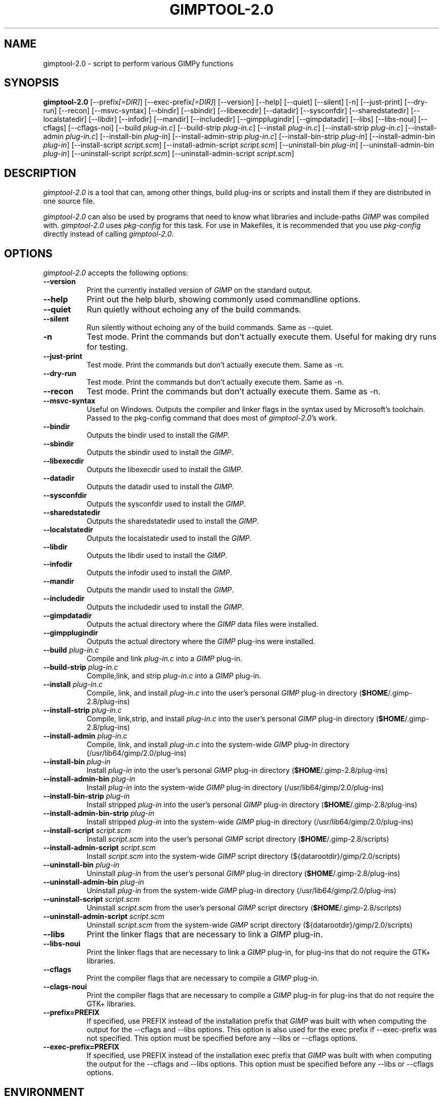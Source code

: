 .TH GIMPTOOL\-2.0 1 "Version 2.8.6" "GIMP Manual Pages"

.SH NAME
gimptool\-2.0 - script to perform various GIMPy functions


.SH SYNOPSIS
.B gimptool\-2.0
[\-\-prefix\fI[=DIR]\fP] [\-\-exec\-prefix\fI[=DIR]\fP] [\-\-version]
[\-\-help] [\-\-quiet] [\-\-silent] [\-n] [\-\-just-print] [\-\-dry-run]
[\-\-recon] [\-\-msvc-syntax]
[\-\-bindir] [\-\-sbindir] [\-\-libexecdir] [\-\-datadir]
[\-\-sysconfdir] [\-\-sharedstatedir] [\-\-localstatedir] [-\-libdir]
[\-\-infodir] [\-\-mandir] [\-\-includedir] [\-\-gimpplugindir]
[\-\-gimpdatadir] [\-\-libs] [\-\-libs-noui] [\-\-cflags] [\-\-cflags-noi]
[\-\-build \fIplug\-in.c\fP]
[\-\-build\-strip \fIplug\-in.c\fP] [\-\-install \fIplug\-in.c\fP]
[\-\-install-strip \fIplug\-in.c\fP] [\-\-install-admin \fIplug-in.c\fP] 
[\-\-install\-bin \fIplug\-in\fP]
[\-\-install\-admin\-strip \fIplug-in.c\fP]
[\-\-install\-bin\-strip \fIplug\-in\fP]
[\-\-\install\-admin\-bin \fIplug\-in\fP]
[\-\-install\-script \fIscript.scm\fP] 
[\-\-\install\-admin\-script \fIscript.scm\fP]
[\-\-uninstall\-bin \fIplug\-in\fP] [\-\-uninstall\-admin\-bin \fIplug\-in\fP]
[\-\-uninstall\-script \fIscript.scm\fP]
[\-\-uninstall\-admin\-script \fIscript.scm\fP]


.SH DESCRIPTION
.PP
\fIgimptool\-2.0\fP is a tool that can, among other things, build
plug-ins or scripts and install them if they are distributed in one
source file.
.PP
\fIgimptool\-2.0\fP can also be used by programs that need to know what
libraries and include-paths \fIGIMP\fP was compiled with. \fIgimptool\-2.0\fP
uses \fIpkg-config\fP for this task. For use in Makefiles, it is recommended
that you use \fIpkg-config\fP directly instead of calling \fIgimptool\-2.0\fP.


.SH OPTIONS
\fIgimptool\-2.0\fP accepts the following options:
.TP 8
.B  \-\-version
Print the currently installed version of \fIGIMP\fP on the standard output.
.TP 8
.B \-\-help
Print out the help blurb, showing commonly used commandline options.
.TP 8
.B \-\-quiet
Run quietly without echoing any of the build commands.
.TP 8
.B \-\-silent
Run silently without echoing any of the build commands. Same as \-\-quiet.
.TP 8
.B \-n
Test mode. Print the commands but don't actually execute them. Useful for
making dry runs for testing.
.TP 8
.B \-\-just-print
Test mode. Print the commands but don't actually execute them. Same as \-n.
.TP 8
.B \-\-dry-run
Test mode. Print the commands but don't actually execute them. Same as \-n.
.TP 8
.B \-\-recon
Test mode. Print the commands but don't actually execute them. Same as \-n.
.TP 8
.B \-\-msvc-syntax
Useful on Windows. Outputs the compiler and linker flags in the syntax
used by Microsoft's toolchain. Passed to the pkg-config command that
does most of \fIgimptool\-2.0\fP's work.
.TP 8
.B \-\-bindir
Outputs the bindir used to install the \fIGIMP\fP.
.TP 8
.B \-\-sbindir
Outputs the sbindir used to install the \fIGIMP\fP.
.TP 8
.B \-\-libexecdir
Outputs the libexecdir used to install the \fIGIMP\fP.
.TP 8
.B \-\-datadir
Outputs the datadir used to install the \fIGIMP\fP.
.TP 8
.B \-\-sysconfdir
Outputs the sysconfdir used to install the \fIGIMP\fP.
.TP 8
.B \-\-sharedstatedir
Outputs the sharedstatedir used to install the \fIGIMP\fP.
.TP 8
.B \-\-localstatedir
Outputs the localstatedir used to install the \fIGIMP\fP.
.TP 8
.B \-\-libdir
Outputs the libdir used to install the \fIGIMP\fP.
.TP 8
.B \-\-infodir
Outputs the infodir used to install the \fIGIMP\fP.
.TP 8
.B \-\-mandir
Outputs the mandir used to install the \fIGIMP\fP.
.TP 8
.B \-\-includedir
Outputs the includedir used to install the \fIGIMP\fP.
.TP 8
.B \-\-gimpdatadir
Outputs the actual directory where the \fIGIMP\fP data files were installed.
.TP 8
.B \-\-gimpplugindir
Outputs the actual directory where the \fIGIMP\fP plug-ins were installed.
.TP 8
.B  \-\-build \fIplug-in.c\fP
Compile and link \fIplug-in.c\fP into a \fIGIMP\fP plug-in.
.TP 8
.B  \-\-build\-strip \fIplug-in.c\fP
Compile,link, and strip \fIplug-in.c\fP into a \fIGIMP\fP plug-in.
.TP 8
.B  \-\-install \fIplug-in.c\fP
Compile, link, and install \fIplug-in.c\fP into the user's personal
\fIGIMP\fP plug-in directory (\fB$HOME\fP/.gimp-2.8/plug-ins)
.TP 8
.B  \-\-install\-strip \fIplug-in.c\fP
Compile, link,strip, and install \fIplug-in.c\fP into the user's
personal \fIGIMP\fP
plug-in directory (\fB$HOME\fP/.gimp-2.8/plug-ins)
.TP 8
.B  \-\-install\-admin \fIplug-in.c\fP
Compile, link, and install \fIplug-in.c\fP into the system-wide \fIGIMP\fP
plug-in directory (/usr/lib64/gimp/2.0/plug-ins)
.TP 8
.B  \-\-install\-bin \fIplug-in\fP
Install \fIplug-in\fP into the user's personal \fIGIMP\fP
plug-in directory (\fB$HOME\fP/.gimp-2.8/plug-ins)
.TP 8
.B  \-\-install\-admin\-bin \fIplug-in\fP
Install \fIplug-in\fP into the system-wide \fIGIMP\fP
plug-in directory (/usr/lib64/gimp/2.0/plug-ins)
.TP 8
.B  \-\-install\-bin\-strip \fIplug-in\fP
Install stripped \fIplug-in\fP into the user's personal \fIGIMP\fP
plug-in directory (\fB$HOME\fP/.gimp-2.8/plug-ins)
.TP 8
.B  \-\-install\-admin\-bin\-strip \fIplug-in\fP
Install stripped \fIplug-in\fP into the system-wide \fIGIMP\fP
plug-in directory (/usr/lib64/gimp/2.0/plug-ins)
.TP 8
.B  \-\-install\-script \fIscript.scm\fP
Install \fIscript.scm\fP into the user's personal \fIGIMP\fP
script directory (\fB$HOME\fP/.gimp-2.8/scripts)
.TP 8
.B  \-\-install\-admin\-script \fIscript.scm\fP
Install \fIscript.scm\fP into the system-wide \fIGIMP\fP
script directory (${datarootdir}/gimp/2.0/scripts)
.TP 8
.B  \-\-uninstall\-bin \fIplug-in\fP
Uninstall \fIplug-in\fP from the user's personal \fIGIMP\fP
plug-in directory (\fB$HOME\fP/.gimp-2.8/plug-ins)
.TP 8
.B  \-\-uninstall\-admin\-bin \fIplug-in\fP
Uninstall \fIplug-in\fP from the system-wide \fIGIMP\fP
plug-in directory (/usr/lib64/gimp/2.0/plug-ins)
.TP 8
.B  \-\-uninstall\-script \fIscript.scm\fP
Uninstall \fIscript.scm\fP from the user's personal \fIGIMP\fP
script directory (\fB$HOME\fP/.gimp-2.8/scripts)
.TP 8
.B  \-\-uninstall\-admin\-script \fIscript.scm\fP
Uninstall \fIscript.scm\fP from the system-wide \fIGIMP\fP
script directory (${datarootdir}/gimp/2.0/scripts)
.TP 8
.B  \-\-libs
Print the linker flags that are necessary to link a \fIGIMP\fP plug-in.
.TP 8
.B \-\-libs-noui
Print the linker flags that are necessary to link a \fIGIMP\fP plug-in, for
plug-ins that do not require the GTK+ libraries.
.TP 8
.B  \-\-cflags
Print the compiler flags that are necessary to compile a \fIGIMP\fP plug-in.
.TP 8
.B \-\-clags-noui
Print the compiler flags that are necessary to compile a \fIGIMP\fP plug-in
for plug-ins that do not require the GTK+ libraries.
.TP 8
.B  \-\-prefix=PREFIX
If specified, use PREFIX instead of the installation prefix that \fIGIMP\fP
was built with when computing the output for the \-\-cflags and
\-\-libs options. This option is also used for the exec prefix
if \-\-exec\-prefix was not specified. This option must be specified
before any \-\-libs or \-\-cflags options.
.TP 8
.B  \-\-exec\-prefix=PREFIX
If specified, use PREFIX instead of the installation exec prefix that
\fIGIMP\fP was built with when computing the output for the \-\-cflags
and \-\-libs options. This option must be specified before any
\-\-libs or \-\-cflags options.


.SH ENVIRONMENT
.PP
.TP 8
.B CC
to get the name of the desired C compiler.
.TP 8
.B CFLAGS
to get the preferred flags to pass to the C compiler for plug-in building.
.TP 8
.B LDFLAGS
to get the preferred flags for passing to the linker.
.TP 8
.B LIBS
for passing extra libs that may be needed in the build process. For example,
LIBS=-lintl .
.TP 8
.B PKG_CONFIG
to get the location of the \fIpkg-config\fP program that is used to determine
details about your glib, pango, gtk+ and gimp installation.


.SH SEE ALSO
.BR gimp (1), 
.BR gimprc (5),
.BR pkg\-config (1)


.SH AUTHORS
gimptool was written by Manish Singh (yosh@gimp.org) and is based on
gtk\-config by Owen Taylor (owen@gtk.org).

This man page was written by Ben Gertzfield (che@debian.org), and tweaked
by Manish Singh (yosh@gimp.org), Adrian Likins (adrian@gimp.org) and Marc
Lehmann (pcg@goof.com>).

